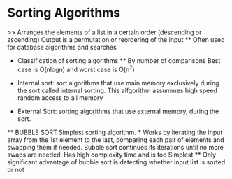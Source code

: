 * Sorting Algorithms
    >> Arranges the elements of a list in a certain order (descending or ascending)
    Output is a permutation or reordering of the input
    ** Often used for database algorithms and searches

    * Classification of sorting algorithms 
        ** By number of comparisons
            Best case is O(nlogn) and worst case is O(n^2)
    
    * Internal sort:
        sort algorithms that use main memory exclusively during the sort called internal sorting. This alfgorithm assummes high speed random access to all memory

    * External Sort:
        sorting algorithms that use external memory, during the sort.

    ** BUBBLE SORT
        Simplest sorting algorithm.
        *** Works by iterating the input array from the 1st element to the last, comparing each pair of elements and swapping them if needed.
        Bubble sort continues its iterations until no more swaps are needed.
        Has high complexity time and is too Simplest
        ** Only significant advantage of bubble sort is detecting whether input list is sorted or not 
        